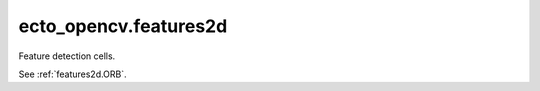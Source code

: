 .. _ecto_opencv.features2d:

ecto_opencv.features2d
----------------------
Feature detection cells.

See :ref:`features2d.ORB`.

.. ectomodule:: ecto_opencv.features2d

